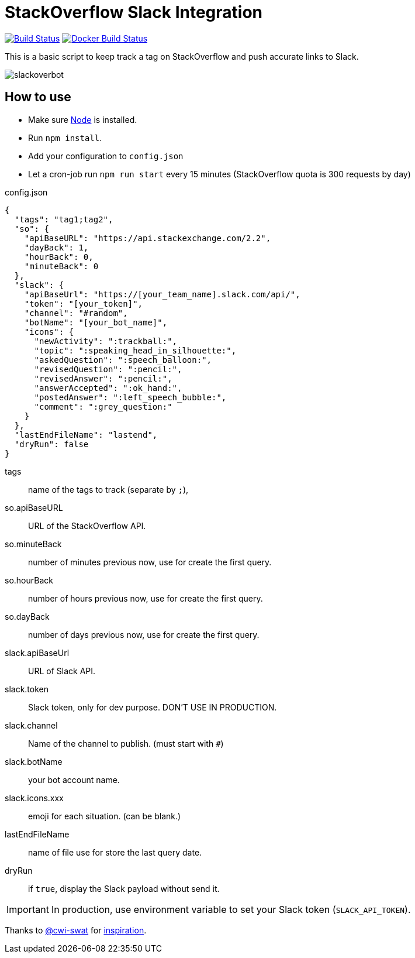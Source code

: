 ifdef::env-github[]
:status:
:outfilesuffix: .adoc
:caution-caption: :fire:
:important-caption: :exclamation:
:note-caption: :paperclip:
:tip-caption: :bulb:
:warning-caption: :warning:
endif::[]

= StackOverflow Slack Integration

image:https://travis-ci.org/ldez/stackoverflow-slack-bot.svg?branch=master["Build Status", link="https://travis-ci.org/ldez/stackoverflow-slack-bot"]
image:https://img.shields.io/docker/build/ldez/stackoverflow-slack-bot.svg["Docker Build Status", link="https://hub.docker.com/r/ldez/stackoverflow-slack-bot/builds/"]


This is a basic script to keep track a tag on StackOverflow and push accurate links to Slack.

image::https://cloud.githubusercontent.com/assets/5674651/25589901/a3124e4a-2eae-11e7-838c-13c80c69d2f8.png[slackoverbot]

== How to use

- Make sure link:https://nodejs.org[Node] is installed.
- Run `npm install`.
- Add your configuration to `config.json`
- Let a cron-job run `npm run start` every 15 minutes (StackOverflow quota is 300 requests by day)

.config.json
[source, json]
----
{
  "tags": "tag1;tag2",
  "so": {
    "apiBaseURL": "https://api.stackexchange.com/2.2",
    "dayBack": 1,
    "hourBack": 0,
    "minuteBack": 0
  },
  "slack": {
    "apiBaseUrl": "https://[your_team_name].slack.com/api/",
    "token": "[your_token]",
    "channel": "#random",
    "botName": "[your_bot_name]",
    "icons": {
      "newActivity": ":trackball:",
      "topic": ":speaking_head_in_silhouette:",
      "askedQuestion": ":speech_balloon:",
      "revisedQuestion": ":pencil:",
      "revisedAnswer": ":pencil:",
      "answerAccepted": ":ok_hand:",
      "postedAnswer": ":left_speech_bubble:",
      "comment": ":grey_question:"
    }
  },
  "lastEndFileName": "lastend",
  "dryRun": false
}
----

// [horizontal]
tags:: name of the tags to track (separate by `;`),
so.apiBaseURL:: URL of the StackOverflow API.
so.minuteBack:: number of minutes previous now, use for create the first query.
so.hourBack:: number of hours previous now, use for create the first query.
so.dayBack:: number of days previous now, use for create the first query.
slack.apiBaseUrl:: URL of Slack API.
slack.token:: Slack token, only for dev purpose. DON'T USE IN PRODUCTION.
slack.channel:: Name of the channel to publish. (must start with `#`)
slack.botName:: your bot account name.
slack.icons.xxx:: emoji for each situation. (can be blank.)
lastEndFileName:: name of file use for store the last query date.
dryRun:: if `true`, display the Slack payload without send it.


IMPORTANT: In production, use environment variable to set your Slack token (`SLACK_API_TOKEN`).


Thanks to link:https://github.com/cwi-swat[@cwi-swat] for link:https://github.com/cwi-swat/stackoverflow-slack-plugin[inspiration].
